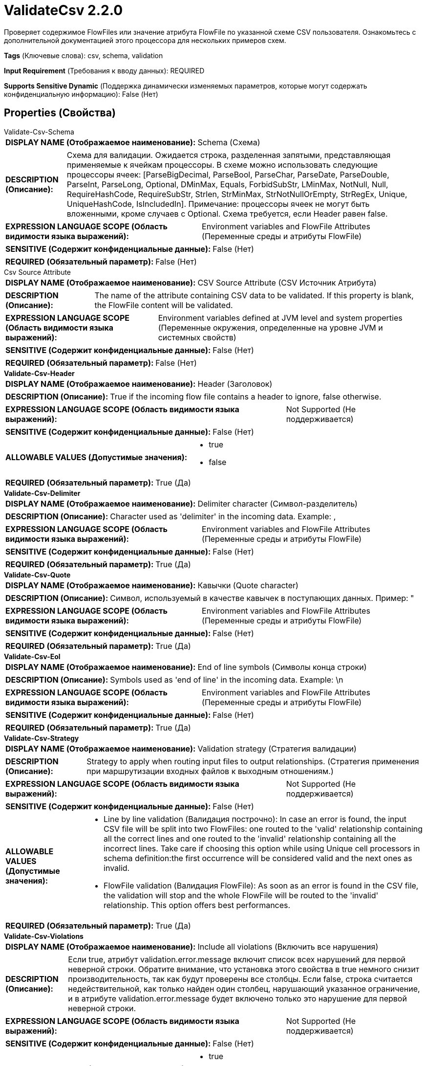 = ValidateCsv 2.2.0

Проверяет содержимое FlowFiles или значение атрибута FlowFile по указанной схеме CSV пользователя. Ознакомьтесь с дополнительной документацией этого процессора для нескольких примеров схем.

[horizontal]
*Tags* (Ключевые слова):
csv, schema, validation
[horizontal]
*Input Requirement* (Требования к вводу данных):
REQUIRED
[horizontal]
*Supports Sensitive Dynamic* (Поддержка динамически изменяемых параметров, которые могут содержать конфиденциальную информацию):
 False (Нет) 



== Properties (Свойства)


.Validate-Csv-Schema
************************************************
[horizontal]
*DISPLAY NAME (Отображаемое наименование):*:: Schema (Схема)

[horizontal]
*DESCRIPTION (Описание):*:: Схема для валидации. Ожидается строка, разделенная запятыми, представляющая применяемые к ячейкам процессоры. В схеме можно использовать следующие процессоры ячеек: [ParseBigDecimal, ParseBool, ParseChar, ParseDate, ParseDouble, ParseInt, ParseLong, Optional, DMinMax, Equals, ForbidSubStr, LMinMax, NotNull, Null, RequireHashCode, RequireSubStr, Strlen, StrMinMax, StrNotNullOrEmpty, StrRegEx, Unique, UniqueHashCode, IsIncludedIn]. Примечание: процессоры ячеек не могут быть вложенными, кроме случаев с Optional. Схема требуется, если Header равен false.


[horizontal]
*EXPRESSION LANGUAGE SCOPE (Область видимости языка выражений):*:: Environment variables and FlowFile Attributes (Переменные среды и атрибуты FlowFile)
[horizontal]
*SENSITIVE (Содержит конфиденциальные данные):*::  False (Нет) 

[horizontal]
*REQUIRED (Обязательный параметр):*::  False (Нет) 
************************************************
.Csv Source Attribute
************************************************
[horizontal]
*DISPLAY NAME (Отображаемое наименование):*:: CSV Source Attribute (CSV Источник Атрибута)

[horizontal]
*DESCRIPTION (Описание):*:: The name of the attribute containing CSV data to be validated. If this property is blank, the FlowFile content will be validated.


[horizontal]
*EXPRESSION LANGUAGE SCOPE (Область видимости языка выражений):*:: Environment variables defined at JVM level and system properties (Переменные окружения, определенные на уровне JVM и системных свойств)
[horizontal]
*SENSITIVE (Содержит конфиденциальные данные):*::  False (Нет) 

[horizontal]
*REQUIRED (Обязательный параметр):*::  False (Нет) 
************************************************
.*Validate-Csv-Header*
************************************************
[horizontal]
*DISPLAY NAME (Отображаемое наименование):*:: Header (Заголовок)

[horizontal]
*DESCRIPTION (Описание):*:: True if the incoming flow file contains a header to ignore, false otherwise.


[horizontal]
*EXPRESSION LANGUAGE SCOPE (Область видимости языка выражений):*:: Not Supported (Не поддерживается)
[horizontal]
*SENSITIVE (Содержит конфиденциальные данные):*::  False (Нет) 

[horizontal]
*ALLOWABLE VALUES (Допустимые значения):*::

* true

* false


[horizontal]
*REQUIRED (Обязательный параметр):*::  True (Да) 
************************************************
.*Validate-Csv-Delimiter*
************************************************
[horizontal]
*DISPLAY NAME (Отображаемое наименование):*:: Delimiter character (Символ-разделитель)

[horizontal]
*DESCRIPTION (Описание):*:: Character used as 'delimiter' in the incoming data. Example: ,


[horizontal]
*EXPRESSION LANGUAGE SCOPE (Область видимости языка выражений):*:: Environment variables and FlowFile Attributes (Переменные среды и атрибуты FlowFile)
[horizontal]
*SENSITIVE (Содержит конфиденциальные данные):*::  False (Нет) 

[horizontal]
*REQUIRED (Обязательный параметр):*::  True (Да) 
************************************************
.*Validate-Csv-Quote*
************************************************
[horizontal]
*DISPLAY NAME (Отображаемое наименование):*:: Кавычки (Quote character)

[horizontal]
*DESCRIPTION (Описание):*:: Символ, используемый в качестве кавычек в поступающих данных. Пример: "


[horizontal]
*EXPRESSION LANGUAGE SCOPE (Область видимости языка выражений):*:: Environment variables and FlowFile Attributes (Переменные среды и атрибуты FlowFile)
[horizontal]
*SENSITIVE (Содержит конфиденциальные данные):*::  False (Нет) 

[horizontal]
*REQUIRED (Обязательный параметр):*::  True (Да) 
************************************************
.*Validate-Csv-Eol*
************************************************
[horizontal]
*DISPLAY NAME (Отображаемое наименование):*:: End of line symbols (Символы конца строки)

[horizontal]
*DESCRIPTION (Описание):*:: Symbols used as 'end of line' in the incoming data. Example: \n


[horizontal]
*EXPRESSION LANGUAGE SCOPE (Область видимости языка выражений):*:: Environment variables and FlowFile Attributes (Переменные среды и атрибуты FlowFile)
[horizontal]
*SENSITIVE (Содержит конфиденциальные данные):*::  False (Нет) 

[horizontal]
*REQUIRED (Обязательный параметр):*::  True (Да) 
************************************************
.*Validate-Csv-Strategy*
************************************************
[horizontal]
*DISPLAY NAME (Отображаемое наименование):*:: Validation strategy (Стратегия валидации)

[horizontal]
*DESCRIPTION (Описание):*:: Strategy to apply when routing input files to output relationships. (Стратегия применения при маршрутизации входных файлов к выходным отношениям.)


[horizontal]
*EXPRESSION LANGUAGE SCOPE (Область видимости языка выражений):*:: Not Supported (Не поддерживается)
[horizontal]
*SENSITIVE (Содержит конфиденциальные данные):*::  False (Нет) 

[horizontal]
*ALLOWABLE VALUES (Допустимые значения):*::

* Line by line validation (Валидация построчно): In case an error is found, the input CSV file will be split into two FlowFiles: one routed to the 'valid' relationship containing all the correct lines and one routed to the 'invalid' relationship containing all the incorrect lines. Take care if choosing this option while using Unique cell processors in schema definition:the first occurrence will be considered valid and the next ones as invalid. 

* FlowFile validation (Валидация FlowFile): As soon as an error is found in the CSV file, the validation will stop and the whole FlowFile will be routed to the 'invalid' relationship. This option offers best performances. 


[horizontal]
*REQUIRED (Обязательный параметр):*::  True (Да) 
************************************************
.*Validate-Csv-Violations*
************************************************
[horizontal]
*DISPLAY NAME (Отображаемое наименование):*:: Include all violations (Включить все нарушения)

[horizontal]
*DESCRIPTION (Описание):*:: Если true, атрибут validation.error.message включит список всех нарушений для первой неверной строки. Обратите внимание, что установка этого свойства в true немного снизит производительность, так как будут проверены все столбцы. Если false, строка считается недействительной, как только найден один столбец, нарушающий указанное ограничение, и в атрибуте validation.error.message будет включено только это нарушение для первой неверной строки.


[horizontal]
*EXPRESSION LANGUAGE SCOPE (Область видимости языка выражений):*:: Not Supported (Не поддерживается)
[horizontal]
*SENSITIVE (Содержит конфиденциальные данные):*::  False (Нет) 

[horizontal]
*ALLOWABLE VALUES (Допустимые значения):*::

* true

* false


[horizontal]
*REQUIRED (Обязательный параметр):*::  True (Да) 
************************************************










=== Relationships (Связи)

[cols="1a,2a",options="header",]
|===
|Наименование |Описание

|`valid`
|FlowFiles, успешно прошедшие проверку по схеме, направляются в это отношение

|`invalid`
|FlowFiles, не соответствующие указанной схеме или отсутствие схемы и заголовка CSV, направляются в это отношение

|===





=== Writes Attributes (Записываемые атрибуты)

[cols="1a,2a",options="header",]
|===
|Наименование |Описание

|`count.valid.lines`
|При проверке строка за строкой, количество валидных строк, извлеченных из исходных данных

|`count.invalid.lines`
|При проверке строка за строкой, количество невалидных строк, извлеченных из исходных данных

|`count.total.lines`
|При проверке строка за строкой, общее количество строк в исходных данных

|`validation.error.message`
|Для потоковых файлов, направленных в invalid, сообщение первой ошибки проверки

|===







